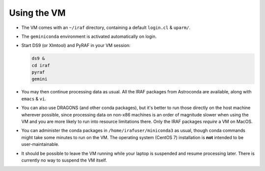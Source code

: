 .. _gemvm_usage:

Using the VM
************

* The VM comes with an ``~/iraf`` directory, containing a default ``login.cl``
  & ``uparm/``.

* The ``geminiconda`` environment is activated automatically on login.

* Start DS9 (or XImtool) and PyRAF in your VM session:

  .. code-block:: none

     ds9 &
     cd iraf
     pyraf
     gemini

* You may then continue processing data as usual. All the IRAF packages from
  Astroconda are available, along with ``emacs`` & ``vi``.

* You can also use DRAGONS (and other conda packages), but it's better to run
  those directly on the host machine wherever possible, since processing data
  on non-x86 machines is an order of magnitude slower when using the VM and you
  are more likely to run into resource limitations there. Only the IRAF
  packages *require* a VM on MacOS.

* You can administer the conda packages in ``/home/irafuser/miniconda3`` as
  usual, though conda commands might take some minutes to run on the VM. The
  operating system (CentOS 7) installation is **not** intended to be
  user-maintainable.

* It should be possible to leave the VM running while your laptop is suspended
  and resume processing later. There is currently no way to suspend the VM
  itself.

